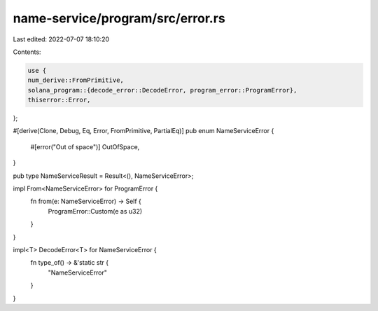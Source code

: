 name-service/program/src/error.rs
=================================

Last edited: 2022-07-07 18:10:20

Contents:

.. code-block:: rs

    use {
    num_derive::FromPrimitive,
    solana_program::{decode_error::DecodeError, program_error::ProgramError},
    thiserror::Error,
};

#[derive(Clone, Debug, Eq, Error, FromPrimitive, PartialEq)]
pub enum NameServiceError {
    #[error("Out of space")]
    OutOfSpace,
}

pub type NameServiceResult = Result<(), NameServiceError>;

impl From<NameServiceError> for ProgramError {
    fn from(e: NameServiceError) -> Self {
        ProgramError::Custom(e as u32)
    }
}

impl<T> DecodeError<T> for NameServiceError {
    fn type_of() -> &'static str {
        "NameServiceError"
    }
}



